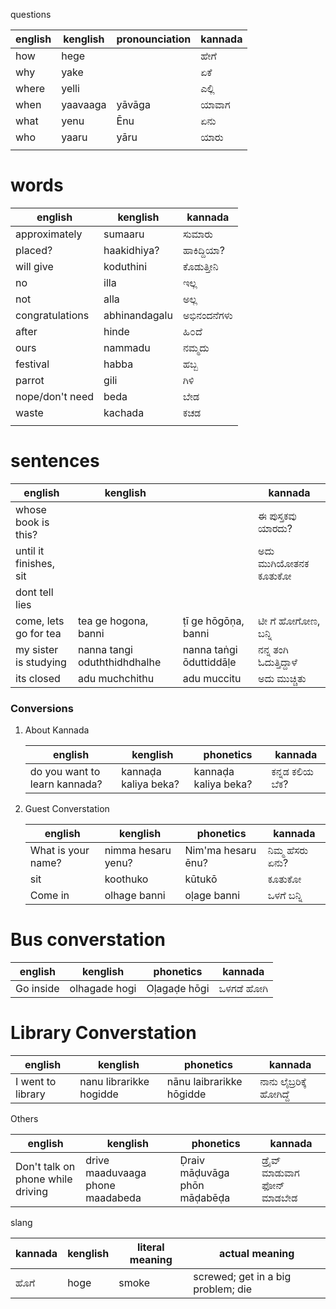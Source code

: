 **** questions

| english | kenglish | pronounciation | kannada |
|---------+----------+----------------+---------|
| how     | hege     |                | ಹೇಗೆ     |
| why     | yake     |                | ಏಕೆ      |
| where   | yelli    |                | ಎಲ್ಲಿ     |
| when    | yaavaaga | yāvāga         | ಯಾವಾಗ   |
| what    | yenu     | Ēnu               | ಏನು     |
| who     | yaaru    | yāru           | ಯಾರು    |
|         |          |                |         |



* words

| english         | kenglish      | kannada   |
|-----------------+---------------+-----------|
| approximately   | sumaaru       | ಸುಮಾರು    |
| placed?         | haakidhiya?   | ಹಾಕಿದ್ದಿಯಾ?  |
| will give       | koduthini     | ಕೊಡುತ್ತೀನಿ  |
| no              | illa          | ಇಲ್ಲ       |
| not             | alla          | ಅಲ್ಲ       |
| congratulations | abhinandagalu | ಅಭಿನಂದನೆಗಳು |
| after           | hinde         | ಹಿ೦ದೆ       |
| ours            | nammadu       | ನಮ್ಮದು     |
| festival        | habba         | ಹಬ್ಬ       |
| parrot          | gili          | ಗಿಳಿ        |
| nope/don't need | beda          | ಬೇಡ       |
| waste           | kachada       | ಕಚಡ       |
|                 |               |           |



* sentences

| english                | kenglish                     |                         | kannada             |
|------------------------+------------------------------+-------------------------+---------------------|
| whose book is this?    |                              |                         | ಈ ಪುಸ್ತಕವು ಯಾರದು?    |
| until it finishes, sit |                              |                         | ಅದು ಮುಗಿಯೋತನಕ ಕೂತುಕೋ |
| dont tell lies         |                              |                         |                     |
| come, lets go for tea  | tea ge hogona, banni         | ṭī ge hōgōṇa, banni     | ಟೀ ಗೆ ಹೋಗೋಣ, ಬನ್ನಿ     |
| my sister is studying  | nanna tangi oduththidhdhalhe | nanna taṅgi ōduttiddāḷe | ನನ್ನ ತಂಗಿ ಓದುತ್ತಿದ್ದಾಳೆ   |
| its closed             | adu muchchithu               | adu muccitu             | ಅದು ಮುಚ್ಚಿತು          |


*** Conversions


**** About Kannada

| english                       | kenglish             | phonetics            | kannada      |
|-------------------------------+----------------------+----------------------+--------------|
| do you want to learn kannada? | kannaḍa kaliya beka? | kannaḍa kaliya beka? | ಕನ್ನಡ ಕಲಿಯ ಬೆಕ? |




**** Guest Converstation

| english            | kenglish           | phonetics          | kannada       |
|--------------------+--------------------+--------------------+---------------|
| What is your name? | nimma hesaru yenu? | Nim'ma hesaru ēnu? | ನಿಮ್ಮ ಹೆಸರು ಏನು? |
| sit                | koothuko           | kūtukō             | ಕೂತುಕೋ        |
| Come in            | olhage banni       | oḷage banni        | ಒಳಗೆ ಬನ್ನಿ       |


* Bus converstation

| english   | kenglish  | phonetics    | kannada  |
|-----------+-----------+--------------+----------|
| Go inside |olhagade hogi  | Oḷagaḍe hōgi | ಒಳಗಡೆ ಹೋಗಿ |



* Library Converstation

| english           | kenglish                | phonetics                | kannada              |
|-------------------+-------------------------+--------------------------+----------------------|
| I went to library | nanu librarikke hogidde | nānu laibrarikke hōgidde | ನಾನು ಲೈಬ್ರರಿಕ್ಕೆ   ಹೋಗಿದ್ದೆ |


**** Others

| english                           | kenglish                         | phonetics                    | kannada                    |
|-----------------------------------+----------------------------------+------------------------------+----------------------------|
| Don't talk on phone while driving | drive maaduvaaga phone maadabeda | Ḍraiv māḍuvāga phōn māḍabēḍa | ಡ್ರೈವ್  ಮಾಡುವಾಗ  ಫೋನ್  ಮಾಡಬೇಡ |



**** slang

| kannada | kenglish | literal meaning | actual meaning                     |
|---------+----------+-----------------+------------------------------------|
| ಹೊಗೆ     | hoge     | smoke           | screwed; get in a big problem; die |
